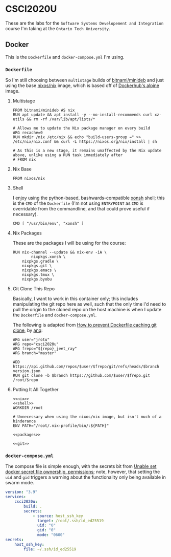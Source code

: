 #+property: header-args -n -r -l "[{(<%s>)}]" :tangle-mode (identity #0444) :noweb yes
* CSCI2020U

These are the labs for the =Software Systems Developement and Integration= course I'm taking at the =Ontario Tech University=.

** Docker

This is the =Dockerfile= and =docker-compose.yml= I'm using.

*** =Dockerfile=

So I'm still choosing between =multistage= builds of [[https://hub.docker.com/r/bitnami/minideb][bitnami/minideb]] and just using the base [[https://hub.docker.com/r/nixos/nix/][nixos/nix]] image, which is based off of [[https://hub.docker.com/_/alpine][Dockerhub's alpine]] image.

**** Multistage

#+name: multistage
#+begin_src docker
FROM bitnami/minideb AS nix
RUN apt update && apt install -y --no-install-recommends curl xz-utils && rm -rf /var/lib/apt/lists/*

# Allows me to update the Nix package manager on every build
ARG recache=0
RUN mkdir /nix /etc/nix && echo "build-users-group =" >> /etc/nix/nix.conf && curl -L https://nixos.org/nix/install | sh

# As this is a new stage, it remains unaffected by the Nix update above, unlike using a RUN task immediately after
# FROM nix
#+end_src

**** Nix Base

#+name: nix
#+begin_src docker
FROM nixos/nix
#+end_src

**** Shell

I enjoy using the python-based, bashwards-compatible [[https://xon.sh/][xonsh]] shell; this is the =CMD= of the =Dockerfile= (I'm not using =ENTRYPOINT= as =CMD= is overridable from the commandline, and that could prove useful if necessary).

#+name: shell
#+begin_src docker
CMD [ "/usr/bin/env", "xonsh" ]
#+end_src

**** Nix Packages

These are the packages I will be using for the course:

#+name: packages
#+begin_src docker
RUN nix-channel --update && nix-env -iA \
        nixpkgs.xonsh \
	nixpkgs.gradle \
	nixpkgs.git \
	nixpkgs.emacs \
	nixpkgs.tmux \
	nixpkgs.byobu
#+end_src

**** Git Clone This Repo

Basically, I want to work in this container only; this includes manipulating the git repo here as well, such that the only time I'd need to pull the origin to the cloned repo on the host machine is when I update the =Dockerfile= and =docker-compose.yml=.

The following is adapted from [[https://stackoverflow.com/a/39278224][How to prevent Dockerfile caching git clone]], by [[https://stackoverflow.com/users/243335/anq][anq]]:

#+name: git
#+begin_src docker
ARG user="jrotu"
ARG repo="csci2020u"
ARG frepo="${repo}_jeet_ray"
ARG branch="master"

ADD https://api.github.com/repos/$user/$frepo/git/refs/heads/$branch version.json
RUN git clone -b $branch https://github.com/$user/$frepo.git /root/$repo
#+end_src

**** Putting It All Together

#+begin_src docker :tangle Dockerfile
<<nix>>
<<shell>>
WORKDIR /root

# Unnecessary when using the nixos/nix image, but isn't much of a hinderance
ENV PATH="/root/.nix-profile/bin/:${PATH}"

<<packages>>

<<git>>
#+end_src

*** =docker-compose.yml=

The compose file is simple enough, with the secrets bit from [[https://forums.docker.com/t/unable-set-docker-secret-file-ownership-permissions/31336][Unable set docker secret file ownership, permissions]]; note, however, that setting the =uid= and =gid= triggers a warning about the functionality only being available in swarm mode.

#+begin_src yaml :tangle docker-compose.yml
version: "3.9"
services:
	csci2020u:
		build: .
		secrets:
			- source: host_ssh_key
			  target: /root/.ssh/id_ed25519
			  uid: "0"
			  gid: "0"
			  mode: "0600"
secrets:
	host_ssh_key:
		file: ~/.ssh/id_ed25519
#+end_src
